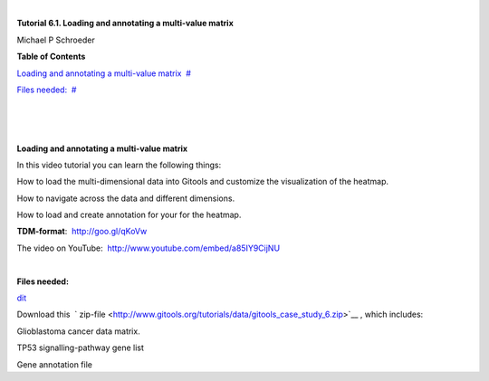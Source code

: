 | 

**Tutorial 6.1. Loading and annotating a multi-value matrix**

Michael P Schroeder



**Table of Contents**

`Loading and annotating a multi-value matrix <#N1003B>`__  `#  <#N1003B>`__

`Files needed: <#N1007D>`__  `#  <#N1007D>`__

| 

| 

| 

**Loading and annotating a multi-value matrix**

In this video tutorial you can learn the following things:

How to load the multi-dimensional data into Gitools and customize the visualization of the heatmap.

How to navigate across the data and different dimensions.

How to load and create annotation for your for the heatmap.

**TDM-format**:  `http://goo.gl/qKoVw <http://goo.gl/qKoVw>`__

The video on YouTube:  `http://www.youtube.com/embed/a85IY9CijNU <http://www.youtube.com/embed/a85IY9CijNU>`__

| 

**Files needed:**

`dit <http://help.gitools.org/xwiki/bin/create/..%2F..%2F..%2F..%2F..%2Fbin%2Fcreate%2F..%252F..%252F..%252F..%252F.%2F%252Fbin%252Fedit%252FTutorials%252FTutorial41%253Fsection%253D2%3Fparent%3Dxwiki%253ATutorials/Tutorial42?parent=xwiki%3ATutorials.Tutorial61>`__

Download this  ` zip-file <http://www.gitools.org/tutorials/data/gitools_case_study_6.zip>`__ , which includes:

Glioblastoma cancer data matrix. 

TP53 signalling-pathway gene list

Gene annotation file
